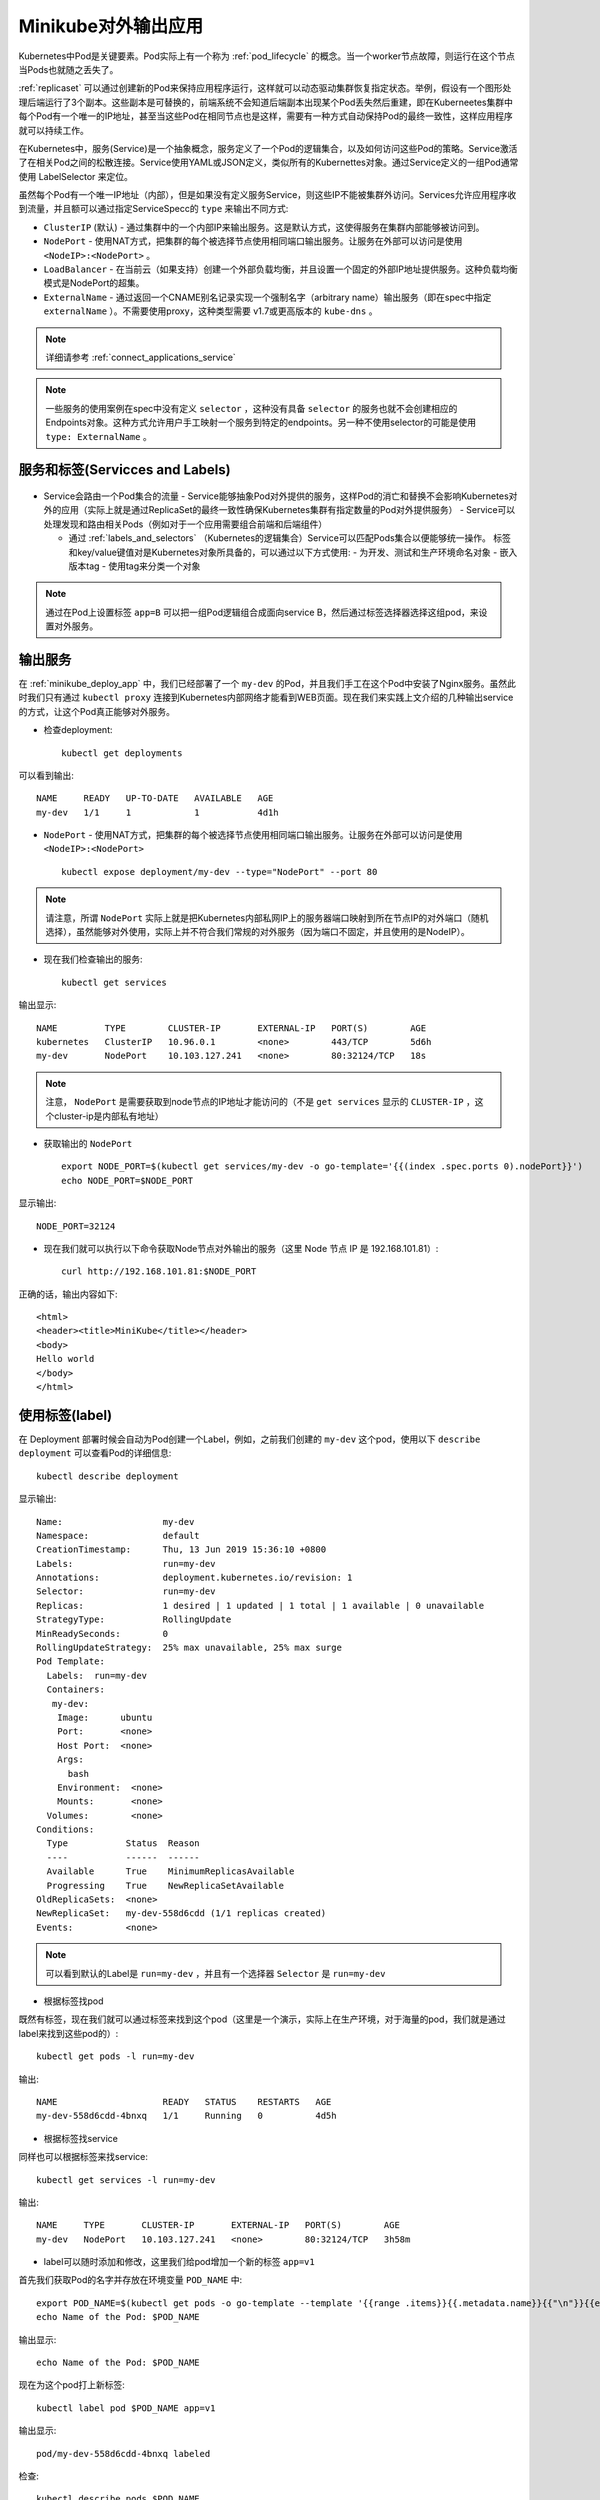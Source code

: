 .. _minikube_expose_app:

=======================
Minikube对外输出应用
=======================

Kubernetes中Pod是关键要素。Pod实际上有一个称为 :ref:`pod_lifecycle` 的概念。当一个worker节点故障，则运行在这个节点当Pods也就随之丢失了。

:ref:`replicaset` 可以通过创建新的Pod来保持应用程序运行，这样就可以动态驱动集群恢复指定状态。举例，假设有一个图形处理后端运行了3个副本。这些副本是可替换的，前端系统不会知道后端副本出现某个Pod丢失然后重建，即在Kuberneetes集群中每个Pod有一个唯一的IP地址，甚至当这些Pod在相同节点也是这样，需要有一种方式自动保持Pod的最终一致性，这样应用程序就可以持续工作。

在Kubernetes中，服务(Service)是一个抽象概念，服务定义了一个Pod的逻辑集合，以及如何访问这些Pod的策略。Service激活了在相关Pod之间的松散连接。Service使用YAML或JSON定义，类似所有的Kubernettes对象。通过Service定义的一组Pod通常使用 LabelSelector 来定位。

虽然每个Pod有一个唯一IP地址（内部），但是如果没有定义服务Service，则这些IP不能被集群外访问。Services允许应用程序收到流量，并且额可以通过指定ServiceSpecc的 ``type`` 来输出不同方式:

- ``ClusterIP`` (默认) - 通过集群中的一个内部IP来输出服务。这是默认方式，这使得服务在集群内部能够被访问到。
- ``NodePort`` - 使用NAT方式，把集群的每个被选择节点使用相同端口输出服务。让服务在外部可以访问是使用 ``<NodeIP>:<NodePort>`` 。
- ``LoadBalancer`` - 在当前云（如果支持）创建一个外部负载均衡，并且设置一个固定的外部IP地址提供服务。这种负载均衡模式是NodePort的超集。
- ``ExternalName`` - 通过返回一个CNAME别名记录实现一个强制名字（arbitrary name）输出服务（即在spec中指定 ``externalName`` ）。不需要使用proxy，这种类型需要 v1.7或更高版本的 ``kube-dns`` 。

.. note::

   详细请参考 :ref:`connect_applications_service` 

.. note::

   一些服务的使用案例在spec中没有定义 ``selector`` ，这种没有具备 ``selector`` 的服务也就不会创建相应的Endpoints对象。这种方式允许用户手工映射一个服务到特定的endpoints。另一种不使用selector的可能是使用 ``type: ExternalName`` 。

服务和标签(Servicces and Labels)
====================================

.. figure:: ../../_static/kubernetes/services_and_labels.svg

- Service会路由一个Pod集合的流量
  - Service能够抽象Pod对外提供的服务，这样Pod的消亡和替换不会影响Kubernetes对外的应用（实际上就是通过ReplicaSet的最终一致性确保Kubernetes集群有指定数量的Pod对外提供服务）
  - Service可以处理发现和路由相关Pods（例如对于一个应用需要组合前端和后端组件）

  - 通过 :ref:`labels_and_selectors` （Kubernetes的逻辑集合）Service可以匹配Pods集合以便能够统一操作。 标签和key/value键值对是Kubernetes对象所具备的，可以通过以下方式使用:
    - 为开发、测试和生产环境命名对象
    - 嵌入版本tag
    - 使用tag来分类一个对象

.. figure:: ../../_static/kubernetes/services_labels.svg

.. note::

   通过在Pod上设置标签 ``app=B`` 可以把一组Pod逻辑组合成面向service B，然后通过标签选择器选择这组pod，来设置对外服务。

输出服务
============

在 :ref:`minikube_deploy_app` 中，我们已经部署了一个 ``my-dev`` 的Pod，并且我们手工在这个Pod中安装了Nginx服务。虽然此时我们只有通过 ``kubectl proxy`` 连接到Kubernetes内部网络才能看到WEB页面。现在我们来实践上文介绍的几种输出service的方式，让这个Pod真正能够对外服务。

- 检查deployment::

   kubectl get deployments

可以看到输出::

   NAME     READY   UP-TO-DATE   AVAILABLE   AGE
   my-dev   1/1     1            1           4d1h

- ``NodePort`` - 使用NAT方式，把集群的每个被选择节点使用相同端口输出服务。让服务在外部可以访问是使用 ``<NodeIP>:<NodePort>`` ::

   kubectl expose deployment/my-dev --type="NodePort" --port 80

.. note::

   请注意，所谓 ``NodePort`` 实际上就是把Kubernetes内部私网IP上的服务器端口映射到所在节点IP的对外端口（随机选择），虽然能够对外使用，实际上并不符合我们常规的对外服务（因为端口不固定，并且使用的是NodeIP）。

- 现在我们检查输出的服务::

   kubectl get services

输出显示::

   NAME         TYPE        CLUSTER-IP       EXTERNAL-IP   PORT(S)        AGE
   kubernetes   ClusterIP   10.96.0.1        <none>        443/TCP        5d6h
   my-dev       NodePort    10.103.127.241   <none>        80:32124/TCP   18s 
   
.. note::

   注意， ``NodePort`` 是需要获取到node节点的IP地址才能访问的（不是 ``get services`` 显示的 ``CLUSTER-IP`` ，这个cluster-ip是内部私有地址）

- 获取输出的 ``NodePort`` ::

   export NODE_PORT=$(kubectl get services/my-dev -o go-template='{{(index .spec.ports 0).nodePort}}') 
   echo NODE_PORT=$NODE_PORT 

显示输出::

   NODE_PORT=32124

- 现在我们就可以执行以下命令获取Node节点对外输出的服务（这里 Node 节点 IP 是 192.168.101.81）::

   curl http://192.168.101.81:$NODE_PORT

正确的话，输出内容如下::

   <html>
   <header><title>MiniKube</title></header>
   <body>
   Hello world
   </body>
   </html>

使用标签(label)
================

在 Deployment 部署时候会自动为Pod创建一个Label，例如，之前我们创建的 ``my-dev`` 这个pod，使用以下 ``describe deployment`` 可以查看Pod的详细信息::

   kubectl describe deployment

显示输出::

   Name:                   my-dev
   Namespace:              default
   CreationTimestamp:      Thu, 13 Jun 2019 15:36:10 +0800
   Labels:                 run=my-dev
   Annotations:            deployment.kubernetes.io/revision: 1
   Selector:               run=my-dev
   Replicas:               1 desired | 1 updated | 1 total | 1 available | 0 unavailable
   StrategyType:           RollingUpdate
   MinReadySeconds:        0
   RollingUpdateStrategy:  25% max unavailable, 25% max surge
   Pod Template:
     Labels:  run=my-dev
     Containers:
      my-dev:
       Image:      ubuntu
       Port:       <none>
       Host Port:  <none>
       Args:
         bash
       Environment:  <none>
       Mounts:       <none>
     Volumes:        <none>
   Conditions:
     Type           Status  Reason
     ----           ------  ------
     Available      True    MinimumReplicasAvailable
     Progressing    True    NewReplicaSetAvailable
   OldReplicaSets:  <none>
   NewReplicaSet:   my-dev-558d6cdd (1/1 replicas created)
   Events:          <none>   

.. note::

   可以看到默认的Label是 ``run=my-dev`` ，并且有一个选择器 ``Selector`` 是 ``run=my-dev``

- 根据标签找pod

既然有标签，现在我们就可以通过标签来找到这个pod（这里是一个演示，实际上在生产环境，对于海量的pod，我们就是通过label来找到这些pod的）::

   kubectl get pods -l run=my-dev

输出::

   NAME                    READY   STATUS    RESTARTS   AGE
   my-dev-558d6cdd-4bnxq   1/1     Running   0          4d5h

- 根据标签找service

同样也可以根据标签来找service::

   kubectl get services -l run=my-dev

输出::

   NAME     TYPE       CLUSTER-IP       EXTERNAL-IP   PORT(S)        AGE
   my-dev   NodePort   10.103.127.241   <none>        80:32124/TCP   3h58m

- label可以随时添加和修改，这里我们给pod增加一个新的标签 ``app=v1``

首先我们获取Pod的名字并存放在环境变量 ``POD_NAME`` 中::

   export POD_NAME=$(kubectl get pods -o go-template --template '{{range .items}}{{.metadata.name}}{{"\n"}}{{end}}')
   echo Name of the Pod: $POD_NAME

输出显示::

   echo Name of the Pod: $POD_NAME

现在为这个pod打上新标签::

   kubectl label pod $POD_NAME app=v1

输出显示::

   pod/my-dev-558d6cdd-4bnxq labeled

检查::

   kubectl describe pods $POD_NAME

输出显示::

   Name:               my-dev-558d6cdd-4bnxq
   ...
   Labels:             app=v1
                       pod-template-hash=558d6cdd
                       run=my-dev 
   ...

- 通过新增加label来找寻pod::

   kubectl get pods -l app=v1

同样我们也找到这个pod，输出显示如下::

   NAME                    READY   STATUS    RESTARTS   AGE
   my-dev-558d6cdd-4bnxq   1/1     Running   0          4d5h

删除服务
============

- 通过label我们可以查询到服务，所以我们也可以根据label来删除服务::

   kubectl delete service -l run=my-dev

显示::

   service "my-dev" deleted

删除服务之后，再次检查服务列表::

   kubectl get service

可以看到自己定义的 ``my-dev`` 服务已经消失。

当然，我们现在在外部网络已经不能访问到Kubernetes内部网络的服务端口（外部服务暴露接口已经删除），但是我们可以通过pod内部的检查确认app还是运行的，只是没有外部服务::

   kubectl exec -ti $POD_NAME curl localhost:80

   
   
参考
=======

- `Using a Service to Expose Your App <https://kubernetes.io/docs/tutorials/kubernetes-basics/expose/expose-intro/>`_

